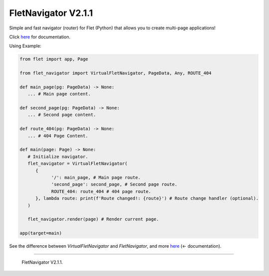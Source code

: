 =====================
FletNavigator V2.1.1
=====================
Simple and fast navigator (router) for Flet (Python) that allows you to create multi-page applications!

Click `here <https://github.com/xzripper/flet_navigator/blob/main/flet-navigator-docs.md>`_ for documentation.

Using Example:

.. code :: python

   from flet import app, Page

   from flet_navigator import VirtualFletNavigator, PageData, Any, ROUTE_404

   def main_page(pg: PageData) -> None:
      ... # Main page content.

   def second_page(pg: PageData) -> None:
      ... # Second page content.

   def route_404(pg: PageData) -> None:
      ... # 404 Page Content.

   def main(page: Page) -> None:
      # Initialize navigator.
      flet_navigator = VirtualFletNavigator(
         {
               '/': main_page, # Main page route.
               'second_page': second_page, # Second page route.
               ROUTE_404: route_404 # 404 page route.
         }, lambda route: print(f'Route changed!: {route}') # Route change handler (optional).
      )

      flet_navigator.render(page) # Render current page.

   app(target=main)

.. image :: https://raw.githubusercontent.com/xzripper/flet_navigator/main/example.gif
   :width: 400

See the difference between `VirtualFletNavigator` and `FletNavigator`, and more `here <https://github.com/xzripper/flet_navigator/blob/main/flet-navigator-docs.md>`_ (<- documentation).

-----------------------------------------------

   FletNavigator V2.1.1.
